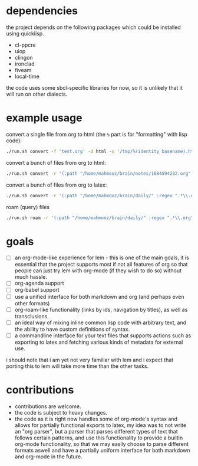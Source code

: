 * dependencies
the project depends on the following packages which could be installed using quicklisp.

- cl-ppcre
- uiop
- clingon
- ironclad
- fiveam
- local-time

the code uses some sbcl-specific libraries for now, so it is unlikely that it will run on other dialects.

* example usage

convert a single file from org to html (the ~%~ part is for "formatting" with lisp code):

#+begin_src sh :eval no
  ./run.sh convert -f 'test.org' -d html -o '/tmp/%(identity basename).html'
#+end_src

convert a bunch of files from org to html:

#+begin_src sh :eval no
  ./run.sh convert -r '(:path "/home/mahmooz/brain/notes/1684594232.org" :regex ".*\\.org" :format "org-mode")' -d html -o '/tmp/%(identity basename).html'
#+end_src

convert a bunch of files from org to latex:

#+begin_src sh :eval no
  ./run.sh convert -r '(:path "/home/mahmooz/brain/daily/" :regex ".*\\.org" :format "org-mode")' -d latex -o '/tmp/%(identity title).tex'
#+end_src

roam (query) files

#+begin_src sh :eval no
  ./run.sh roam -r '(:path "/home/mahmooz/brain/daily/" :regex ".*\\.org" :format "org-mode")' -o 'title: %title, id: %id, file: %file'
#+end_src

* goals

- [ ] an org-mode-like experience for lem - this is one of the main goals, it is essential
      that the project supports most if not all features of org so that people can just
      try lem with org-mode (if they wish to do so) without much hassle.
- [ ] org-agenda support
- [ ] org-babel support
- [ ] use a unified interface for both markdown and org (and perhaps even other formats)
- [ ] org-roam-like functionality (links by ids, navigation by titles), as well as transclusions.
- [ ] an ideal way of mixing inline common lisp code with arbitrary text, and the ability
      to have custom definitions of syntax.
- [ ] a commandline interface for your text files that supports actions such as exporting
      to latex and fetching various kinds of metadata for external use.

i should note that i am yet not very familiar with lem and i expect that porting this to lem will take more time than the other tasks.

* contributions

- contributions are welcome.
- the code is subject to heavy changes.
- the code as it is right now handles some of org-mode's syntax and allows for partially functional exports to latex, my idea was to not write an "org parser", but a parser that parses different types of text that follows certain patterns, and use this functionality to provide a builtin org-mode functionality, so that we may easily choose to parse different formats aswell and have a partially uniform interface for both markdown and org-mode in the future.